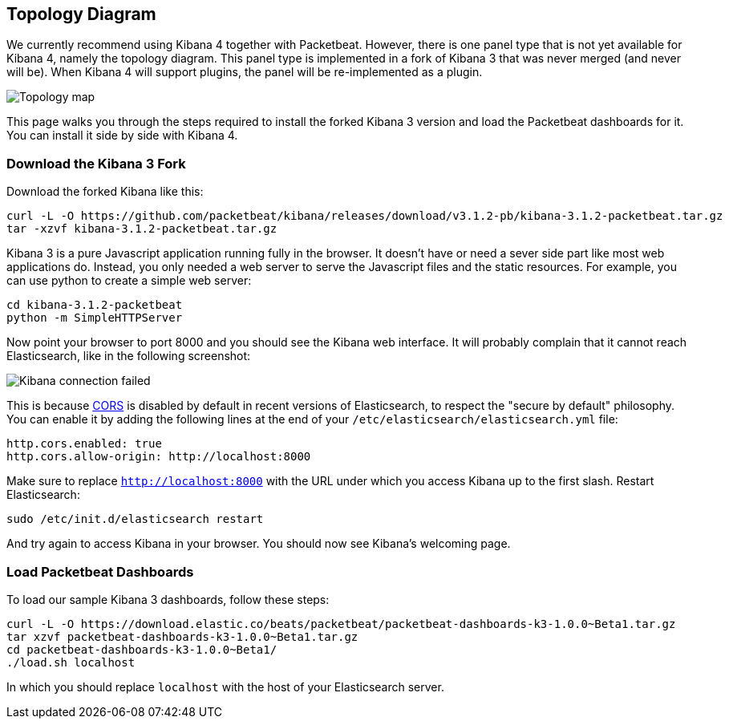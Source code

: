 == Topology Diagram

We currently recommend using Kibana 4 together with Packetbeat. However, there
is one panel type that is not yet available for Kibana 4, namely the topology
diagram. This panel type is implemented in a fork of Kibana 3 that was never merged
(and never will be). When Kibana 4 will support plugins, the panel will be
re-implemented as a plugin.

image:./images/topology_map.png[Topology map]

This page walks you through the steps required to install the forked Kibana 3
version and load the Packetbeat dashboards for it. You can install it side by
side with Kibana 4.

=== Download the Kibana 3 Fork

Download the forked Kibana like this:

[source,shell]
----------------------------------------------------------------------
curl -L -O https://github.com/packetbeat/kibana/releases/download/v3.1.2-pb/kibana-3.1.2-packetbeat.tar.gz 
tar -xzvf kibana-3.1.2-packetbeat.tar.gz
----------------------------------------------------------------------


Kibana 3 is a pure Javascript application running fully in the browser. It
doesn't have or need a sever side part like most web applications do. Instead,
you only needed a web server to serve the Javascript files and the static
resources. For example, you can use python to create a simple web server:

[source,shell]
----------------------------------------------------------------------
cd kibana-3.1.2-packetbeat
python -m SimpleHTTPServer
----------------------------------------------------------------------

Now point your browser to port 8000 and you should see the Kibana web
interface. It will probably complain that it cannot reach Elasticsearch, like
in the following screenshot:

image:./images/kibana_connection_failed.png[Kibana connection failed]

This is because 
http://en.wikipedia.org/wiki/Cross-origin_resource_sharing[CORS] is
disabled by default in recent versions of Elasticsearch, to respect the "secure
by default" philosophy. You can enable it by adding the following lines at the
end of your `/etc/elasticsearch/elasticsearch.yml` file:

[source,yaml]
----------------------------------------------------------------------
http.cors.enabled: true
http.cors.allow-origin: http://localhost:8000
----------------------------------------------------------------------


Make sure to replace `http://localhost:8000` with the URL under which you
access Kibana up to the first slash. Restart Elasticsearch:

[source,shell]
----------------------------------------------------------------------
sudo /etc/init.d/elasticsearch restart
----------------------------------------------------------------------

And try again to access Kibana in your browser. You should now see
Kibana's welcoming page.

=== Load Packetbeat Dashboards

To load our sample Kibana 3 dashboards, follow these steps:

[source,shell]
----------------------------------------------------------------------
curl -L -O https://download.elastic.co/beats/packetbeat/packetbeat-dashboards-k3-1.0.0~Beta1.tar.gz
tar xzvf packetbeat-dashboards-k3-1.0.0~Beta1.tar.gz
cd packetbeat-dashboards-k3-1.0.0~Beta1/
./load.sh localhost
----------------------------------------------------------------------

In which you should replace `localhost` with the host of your Elasticsearch
server.
